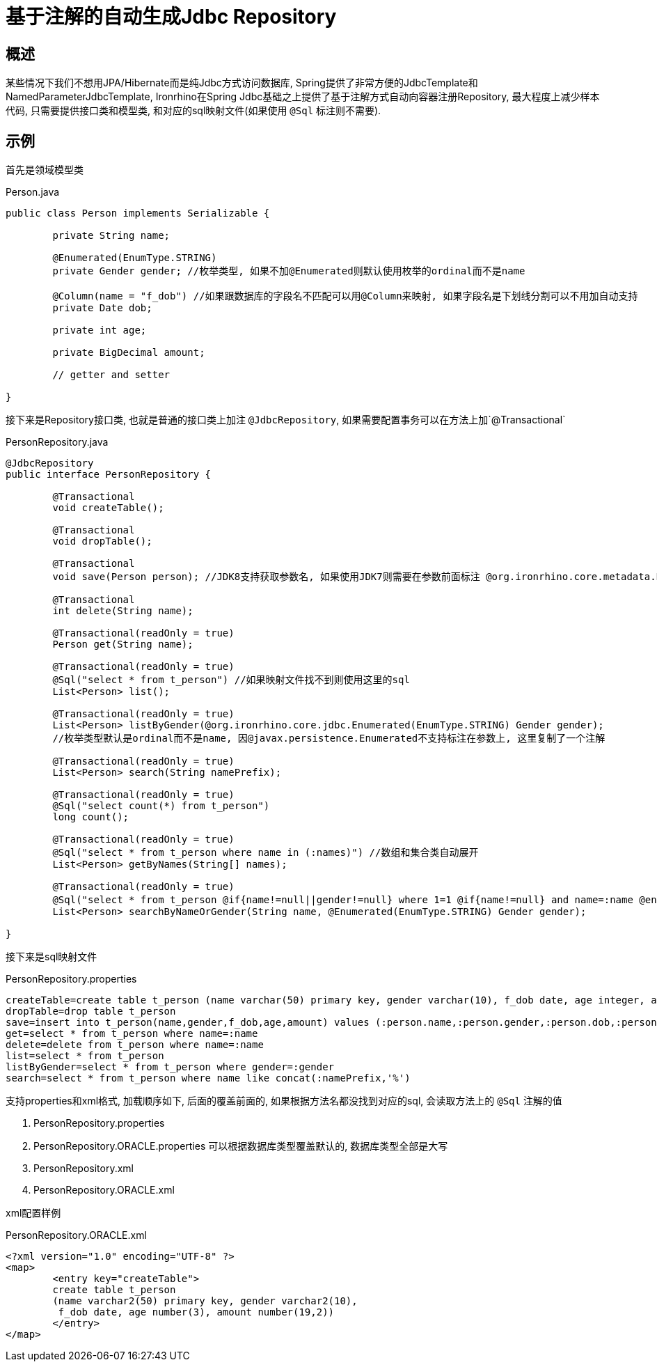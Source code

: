 = 基于注解的自动生成Jdbc Repository

== 概述
某些情况下我们不想用JPA/Hibernate而是纯Jdbc方式访问数据库, Spring提供了非常方便的JdbcTemplate和NamedParameterJdbcTemplate,
Ironrhino在Spring Jdbc基础之上提供了基于注解方式自动向容器注册Repository,
最大程度上减少样本代码, 只需要提供接口类和模型类, 和对应的sql映射文件(如果使用 `@Sql` 标注则不需要).


== 示例

首先是领域模型类
[source,java]
.Person.java
----
public class Person implements Serializable {

	private String name;

	@Enumerated(EnumType.STRING)
	private Gender gender; //枚举类型, 如果不加@Enumerated则默认使用枚举的ordinal而不是name

	@Column(name = "f_dob") //如果跟数据库的字段名不匹配可以用@Column来映射, 如果字段名是下划线分割可以不用加自动支持
	private Date dob;

	private int age;

	private BigDecimal amount;

	// getter and setter

}

----

接下来是Repository接口类, 也就是普通的接口类上加注 `@JdbcRepository`, 如果需要配置事务可以在方法上加`@Transactional`
[source,java]
.PersonRepository.java
----
@JdbcRepository
public interface PersonRepository {

	@Transactional
	void createTable();

	@Transactional
	void dropTable();

	@Transactional
	void save(Person person); //JDK8支持获取参数名, 如果使用JDK7则需要在参数前面标注 @org.ironrhino.core.metadata.Param("person")

	@Transactional
	int delete(String name);

	@Transactional(readOnly = true)
	Person get(String name);

	@Transactional(readOnly = true)
	@Sql("select * from t_person") //如果映射文件找不到则使用这里的sql
	List<Person> list();

	@Transactional(readOnly = true)
	List<Person> listByGender(@org.ironrhino.core.jdbc.Enumerated(EnumType.STRING) Gender gender);
	//枚举类型默认是ordinal而不是name, 因@javax.persistence.Enumerated不支持标注在参数上, 这里复制了一个注解

	@Transactional(readOnly = true)
	List<Person> search(String namePrefix);

	@Transactional(readOnly = true)
	@Sql("select count(*) from t_person")
	long count();	
	
	@Transactional(readOnly = true)
	@Sql("select * from t_person where name in (:names)") //数组和集合类自动展开
	List<Person> getByNames(String[] names);
	
	@Transactional(readOnly = true)
	@Sql("select * from t_person @if{name!=null||gender!=null} where 1=1 @if{name!=null} and name=:name @end{} @if{gender!=null} and gender=:gender @end{} @end{}") //动态sql, 使用mvel2的语法
	List<Person> searchByNameOrGender(String name, @Enumerated(EnumType.STRING) Gender gender);

}

----
接下来是sql映射文件
[source,properties]
.PersonRepository.properties
----
createTable=create table t_person (name varchar(50) primary key, gender varchar(10), f_dob date, age integer, amount decimal(19,2))
dropTable=drop table t_person
save=insert into t_person(name,gender,f_dob,age,amount) values (:person.name,:person.gender,:person.dob,:person.age,:person.amount)
get=select * from t_person where name=:name
delete=delete from t_person where name=:name
list=select * from t_person
listByGender=select * from t_person where gender=:gender
search=select * from t_person where name like concat(:namePrefix,'%')
----
支持properties和xml格式, 加载顺序如下, 后面的覆盖前面的, 如果根据方法名都没找到对应的sql, 会读取方法上的 `@Sql` 注解的值

. PersonRepository.properties
. PersonRepository.ORACLE.properties 可以根据数据库类型覆盖默认的, 数据库类型全部是大写
. PersonRepository.xml
. PersonRepository.ORACLE.xml

xml配置样例
[source,xml]
.PersonRepository.ORACLE.xml
----
<?xml version="1.0" encoding="UTF-8" ?>
<map>
	<entry key="createTable">
	create table t_person
	(name varchar2(50) primary key, gender varchar2(10),
	 f_dob date, age number(3), amount number(19,2))
	</entry>
</map>
----
